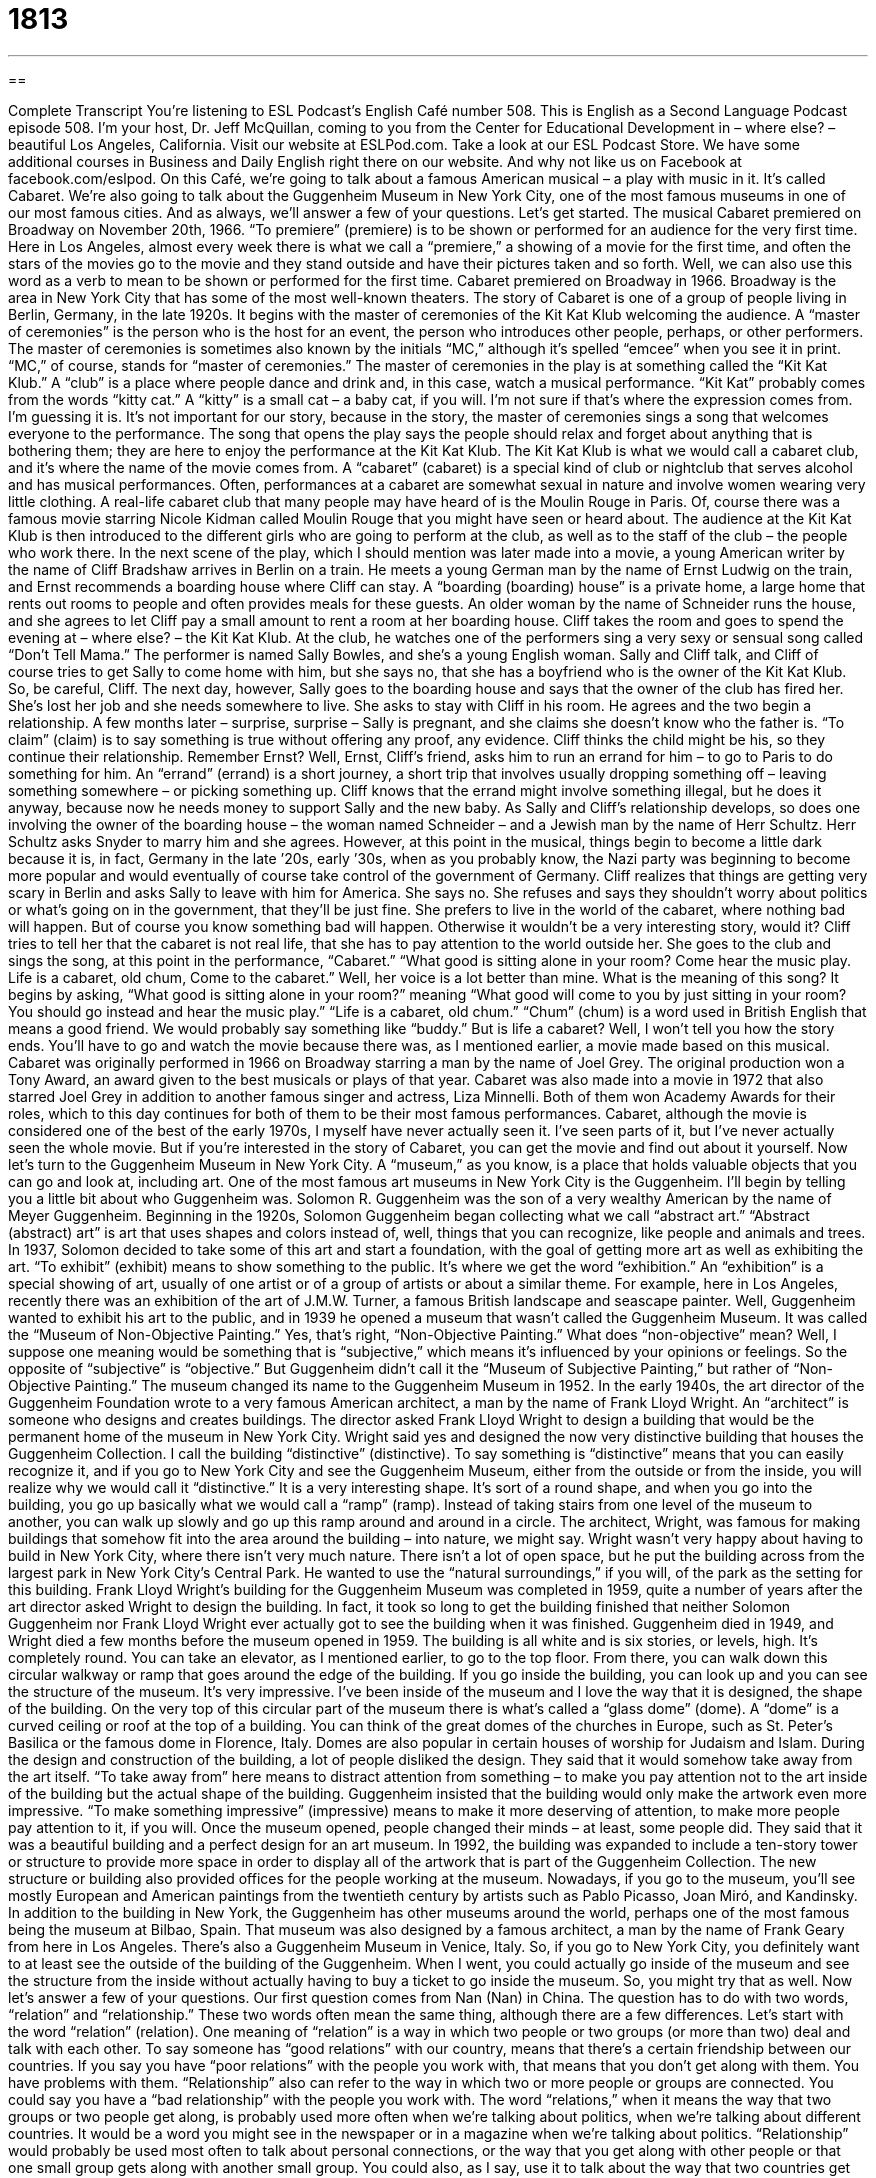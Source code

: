 = 1813
:toc: left
:toclevels: 3
:sectnums:
:stylesheet: ../../../myAdocCss.css

'''

== 

Complete Transcript
You’re listening to ESL Podcast’s English Café number 508.
This is English as a Second Language Podcast episode 508. I’m your host, Dr. Jeff McQuillan, coming to you from the Center for Educational Development in – where else? – beautiful Los Angeles, California.
Visit our website at ESLPod.com. Take a look at our ESL Podcast Store. We have some additional courses in Business and Daily English right there on our website. And why not like us on Facebook at facebook.com/eslpod.
On this Café, we’re going to talk about a famous American musical – a play with music in it. It’s called Cabaret. We’re also going to talk about the Guggenheim Museum in New York City, one of the most famous museums in one of our most famous cities. And as always, we’ll answer a few of your questions. Let’s get started.
The musical Cabaret premiered on Broadway on November 20th, 1966. “To premiere” (premiere) is to be shown or performed for an audience for the very first time. Here in Los Angeles, almost every week there is what we call a “premiere,” a showing of a movie for the first time, and often the stars of the movies go to the movie and they stand outside and have their pictures taken and so forth. Well, we can also use this word as a verb to mean to be shown or performed for the first time.
Cabaret premiered on Broadway in 1966. Broadway is the area in New York City that has some of the most well-known theaters. The story of Cabaret is one of a group of people living in Berlin, Germany, in the late 1920s. It begins with the master of ceremonies of the Kit Kat Klub welcoming the audience. A “master of ceremonies” is the person who is the host for an event, the person who introduces other people, perhaps, or other performers.
The master of ceremonies is sometimes also known by the initials “MC,” although it’s spelled “emcee” when you see it in print. “MC,” of course, stands for “master of ceremonies.” The master of ceremonies in the play is at something called the “Kit Kat Klub.” A “club” is a place where people dance and drink and, in this case, watch a musical performance.
“Kit Kat” probably comes from the words “kitty cat.” A “kitty” is a small cat – a baby cat, if you will. I’m not sure if that’s where the expression comes from. I’m guessing it is. It’s not important for our story, because in the story, the master of ceremonies sings a song that welcomes everyone to the performance. The song that opens the play says the people should relax and forget about anything that is bothering them; they are here to enjoy the performance at the Kit Kat Klub.
The Kit Kat Klub is what we would call a cabaret club, and it’s where the name of the movie comes from. A “cabaret” (cabaret) is a special kind of club or nightclub that serves alcohol and has musical performances. Often, performances at a cabaret are somewhat sexual in nature and involve women wearing very little clothing. A real-life cabaret club that many people may have heard of is the Moulin Rouge in Paris. Of, course there was a famous movie starring Nicole Kidman called Moulin Rouge that you might have seen or heard about.
The audience at the Kit Kat Klub is then introduced to the different girls who are going to perform at the club, as well as to the staff of the club – the people who work there. In the next scene of the play, which I should mention was later made into a movie, a young American writer by the name of Cliff Bradshaw arrives in Berlin on a train. He meets a young German man by the name of Ernst Ludwig on the train, and Ernst recommends a boarding house where Cliff can stay.
A “boarding (boarding) house” is a private home, a large home that rents out rooms to people and often provides meals for these guests. An older woman by the name of Schneider runs the house, and she agrees to let Cliff pay a small amount to rent a room at her boarding house. Cliff takes the room and goes to spend the evening at – where else? – the Kit Kat Klub.
At the club, he watches one of the performers sing a very sexy or sensual song called “Don’t Tell Mama.” The performer is named Sally Bowles, and she’s a young English woman. Sally and Cliff talk, and Cliff of course tries to get Sally to come home with him, but she says no, that she has a boyfriend who is the owner of the Kit Kat Klub. So, be careful, Cliff.
The next day, however, Sally goes to the boarding house and says that the owner of the club has fired her. She’s lost her job and she needs somewhere to live. She asks to stay with Cliff in his room. He agrees and the two begin a relationship. A few months later – surprise, surprise – Sally is pregnant, and she claims she doesn’t know who the father is. “To claim” (claim) is to say something is true without offering any proof, any evidence. Cliff thinks the child might be his, so they continue their relationship.
Remember Ernst? Well, Ernst, Cliff’s friend, asks him to run an errand for him – to go to Paris to do something for him. An “errand” (errand) is a short journey, a short trip that involves usually dropping something off – leaving something somewhere – or picking something up. Cliff knows that the errand might involve something illegal, but he does it anyway, because now he needs money to support Sally and the new baby.
As Sally and Cliff’s relationship develops, so does one involving the owner of the boarding house – the woman named Schneider – and a Jewish man by the name of Herr Schultz. Herr Schultz asks Snyder to marry him and she agrees. However, at this point in the musical, things begin to become a little dark because it is, in fact, Germany in the late ’20s, early ’30s, when as you probably know, the Nazi party was beginning to become more popular and would eventually of course take control of the government of Germany.
Cliff realizes that things are getting very scary in Berlin and asks Sally to leave with him for America. She says no. She refuses and says they shouldn’t worry about politics or what’s going on in the government, that they’ll be just fine. She prefers to live in the world of the cabaret, where nothing bad will happen. But of course you know something bad will happen. Otherwise it wouldn’t be a very interesting story, would it?
Cliff tries to tell her that the cabaret is not real life, that she has to pay attention to the world outside her. She goes to the club and sings the song, at this point in the performance, “Cabaret.”
“What good is sitting alone in your room?
Come hear the music play.
Life is a cabaret, old chum,
Come to the cabaret.”
Well, her voice is a lot better than mine. What is the meaning of this song? It begins by asking, “What good is sitting alone in your room?” meaning “What good will come to you by just sitting in your room? You should go instead and hear the music play.” “Life is a cabaret, old chum.” “Chum” (chum) is a word used in British English that means a good friend. We would probably say something like “buddy.” But is life a cabaret? Well, I won’t tell you how the story ends. You’ll have to go and watch the movie because there was, as I mentioned earlier, a movie made based on this musical.
Cabaret was originally performed in 1966 on Broadway starring a man by the name of Joel Grey. The original production won a Tony Award, an award given to the best musicals or plays of that year. Cabaret was also made into a movie in 1972 that also starred Joel Grey in addition to another famous singer and actress, Liza Minnelli. Both of them won Academy Awards for their roles, which to this day continues for both of them to be their most famous performances.
Cabaret, although the movie is considered one of the best of the early 1970s, I myself have never actually seen it. I’ve seen parts of it, but I’ve never actually seen the whole movie. But if you’re interested in the story of Cabaret, you can get the movie and find out about it yourself.
Now let’s turn to the Guggenheim Museum in New York City. A “museum,” as you know, is a place that holds valuable objects that you can go and look at, including art. One of the most famous art museums in New York City is the Guggenheim. I’ll begin by telling you a little bit about who Guggenheim was.
Solomon R. Guggenheim was the son of a very wealthy American by the name of Meyer Guggenheim. Beginning in the 1920s, Solomon Guggenheim began collecting what we call “abstract art.” “Abstract (abstract) art” is art that uses shapes and colors instead of, well, things that you can recognize, like people and animals and trees.
In 1937, Solomon decided to take some of this art and start a foundation, with the goal of getting more art as well as exhibiting the art. “To exhibit” (exhibit) means to show something to the public. It’s where we get the word “exhibition.” An “exhibition” is a special showing of art, usually of one artist or of a group of artists or about a similar theme. For example, here in Los Angeles, recently there was an exhibition of the art of J.M.W. Turner, a famous British landscape and seascape painter.
Well, Guggenheim wanted to exhibit his art to the public, and in 1939 he opened a museum that wasn’t called the Guggenheim Museum. It was called the “Museum of Non-Objective Painting.” Yes, that’s right, “Non-Objective Painting.” What does “non-objective” mean? Well, I suppose one meaning would be something that is “subjective,” which means it’s influenced by your opinions or feelings. So the opposite of “subjective” is “objective.” But Guggenheim didn’t call it the “Museum of Subjective Painting,” but rather of “Non-Objective Painting.”
The museum changed its name to the Guggenheim Museum in 1952. In the early 1940s, the art director of the Guggenheim Foundation wrote to a very famous American architect, a man by the name of Frank Lloyd Wright. An “architect” is someone who designs and creates buildings. The director asked Frank Lloyd Wright to design a building that would be the permanent home of the museum in New York City. Wright said yes and designed the now very distinctive building that houses the Guggenheim Collection.
I call the building “distinctive” (distinctive). To say something is “distinctive” means that you can easily recognize it, and if you go to New York City and see the Guggenheim Museum, either from the outside or from the inside, you will realize why we would call it “distinctive.” It is a very interesting shape. It’s sort of a round shape, and when you go into the building, you go up basically what we would call a “ramp” (ramp). Instead of taking stairs from one level of the museum to another, you can walk up slowly and go up this ramp around and around in a circle.
The architect, Wright, was famous for making buildings that somehow fit into the area around the building – into nature, we might say. Wright wasn’t very happy about having to build in New York City, where there isn’t very much nature. There isn’t a lot of open space, but he put the building across from the largest park in New York City’s Central Park. He wanted to use the “natural surroundings,” if you will, of the park as the setting for this building.
Frank Lloyd Wright’s building for the Guggenheim Museum was completed in 1959, quite a number of years after the art director asked Wright to design the building. In fact, it took so long to get the building finished that neither Solomon Guggenheim nor Frank Lloyd Wright ever actually got to see the building when it was finished. Guggenheim died in 1949, and Wright died a few months before the museum opened in 1959.
The building is all white and is six stories, or levels, high. It’s completely round. You can take an elevator, as I mentioned earlier, to go to the top floor. From there, you can walk down this circular walkway or ramp that goes around the edge of the building. If you go inside the building, you can look up and you can see the structure of the museum. It’s very impressive. I’ve been inside of the museum and I love the way that it is designed, the shape of the building.
On the very top of this circular part of the museum there is what’s called a “glass dome” (dome). A “dome” is a curved ceiling or roof at the top of a building. You can think of the great domes of the churches in Europe, such as St. Peter’s Basilica or the famous dome in Florence, Italy. Domes are also popular in certain houses of worship for Judaism and Islam.
During the design and construction of the building, a lot of people disliked the design. They said that it would somehow take away from the art itself. “To take away from” here means to distract attention from something – to make you pay attention not to the art inside of the building but the actual shape of the building. Guggenheim insisted that the building would only make the artwork even more impressive. “To make something impressive” (impressive) means to make it more deserving of attention, to make more people pay attention to it, if you will.
Once the museum opened, people changed their minds – at least, some people did. They said that it was a beautiful building and a perfect design for an art museum. In 1992, the building was expanded to include a ten-story tower or structure to provide more space in order to display all of the artwork that is part of the Guggenheim Collection. The new structure or building also provided offices for the people working at the museum. Nowadays, if you go to the museum, you’ll see mostly European and American paintings from the twentieth century by artists such as Pablo Picasso, Joan Miró, and Kandinsky.
In addition to the building in New York, the Guggenheim has other museums around the world, perhaps one of the most famous being the museum at Bilbao, Spain. That museum was also designed by a famous architect, a man by the name of Frank Geary from here in Los Angeles. There’s also a Guggenheim Museum in Venice, Italy.
So, if you go to New York City, you definitely want to at least see the outside of the building of the Guggenheim. When I went, you could actually go inside of the museum and see the structure from the inside without actually having to buy a ticket to go inside the museum. So, you might try that as well.
Now let’s answer a few of your questions.
Our first question comes from Nan (Nan) in China. The question has to do with two words, “relation” and “relationship.” These two words often mean the same thing, although there are a few differences.
Let’s start with the word “relation” (relation). One meaning of “relation” is a way in which two people or two groups (or more than two) deal and talk with each other. To say someone has “good relations” with our country, means that there’s a certain friendship between our countries. If you say you have “poor relations” with the people you work with, that means that you don’t get along with them. You have problems with them. “Relationship” also can refer to the way in which two or more people or groups are connected. You could say you have a “bad relationship” with the people you work with.
The word “relations,” when it means the way that two groups or two people get along, is probably used more often when we’re talking about politics, when we’re talking about different countries. It would be a word you might see in the newspaper or in a magazine when we’re talking about politics.
“Relationship” would probably be used most often to talk about personal connections, or the way that you get along with other people or that one small group gets along with another small group. You could also, as I say, use it to talk about the way that two countries get along or don’t get along, but it probably gets used more often in American English when we’re talking about personal connections that you have.
Now, there are some special uses of both of these words I should explain. “Relation” can also refer to someone who is related to you or is part of your family. They could be a brother, a sister, or a cousin, or it could be someone married to your brother or sister or cousin – all of those could be considered your relations. We don’t use that word all that often anymore in this sense, but you can still use it and you will still hear it.
We also have the expression “to have relations with” someone, that refers to having sexual contact, shall we say, with someone, to have sexual intercourse with someone. The term “relationship” can refer not just to the way that two people are connected, but specifically to a romantic connection between two people. If someone says, “I’m in a relationship,” he means he has someone with whom he has a romantic connection – a girlfriend, say.
Louisa (Louisa) from Canada wants to know the difference between two words: “rerun” and “syndication.” These words are related, although they mean something slightly different. The word “rerun” (rerun) is when a television show, a television program, is shown again after the first time it was shown on television.
During the summertime, for example, many American television channels have reruns. They show the same programs that they showed during the fall and spring. There are some television channels now that are nothing but reruns, nothing but old shows – old television series like Seinfeld or Friends – that are shown over and over again. You can see those same shows again.
The word “syndication” (syndication) can refer to the selling of these television programs to different television stations, allowing them to show the programs in their area. Sometimes shows that are “syndicated” are shows that have already been broadcast and are basically reruns.
Well, sometimes you can have shows that are “syndicated” – that are “in syndication” – that are being shown for the first time. But instead of being shown on one major television network or group of stations that all show basically the same programs, the shows are sold to individual television stations in different cities, and those television stations can then broadcast the program.
Finally, our last question comes from Masoud (Masoud) in an unknown country. The question has to do with an expression that he heard in a movie, Lara Croft, starring Angelina Jolie. The name of the movie is not important, the expression is – it’s “belly of the beast.”
Let’s start with the first word, “belly” (belly). “Belly” refers to a person’s stomach, that part of the body that contains food after you eat it, or at least for a certain time. A “beast” (beast) is usually a wild animal or an animal that is very large and dangerous. The “belly of the beast” refers to being literally inside the stomach of a wild animal or creature.
However, we use the expression to mean to be in the middle of a very bad situation, a very dangerous situation. The phrase comes from the Old Testament of the Bible, from the story of Jonah, who is inside of a whale during one part of the story. He is in the “belly of the beast” – the beast here being the whale. But when we use the expression nowadays, we mean to be in the middle of a very difficult and perhaps dangerous place or situation.
If you have a question or comment that isn’t too dangerous, you can email me. Our email address is eslpod@eslpod.com.
From Los Angeles, California, I’m Jeff McQuillan. Thank you for listening. Come back and listen to us again right here on the English Café.
ESL Podcast’s English Café is written and produced by Dr. Jeff McQuillan and Dr. Lucy Tse. This podcast is copyright 2015 by the Center for Educational Development.
Glossary
to premiere – to be shown or performed for an audience for the first time
* When the new movie premiered in London, all the main actors and actresses in the film were there for press events.
master of ceremonies – MC; emcee; the host of an event
* The master of ceremonies started the evening by welcoming the audience and telling everyone the schedule of activities for the night’s event.
cabaret – a nightclub that servers alcohol and has sexy musical performances
* The dancers at this cabaret perform a dance each night during which they kick their legs high in the air at the same time to the same music.
boarding house – a private home that rents out rooms to paying guests and provides meals for them
* Faced with difficult times, many women turned their homes into boarding houses, renting out rooms to single women or men during World War II.
to claim – to state that something is the truth without offering any proof
* Fernando claimed that he didn’t know how their parents’ car got damaged, but his sister didn’t believe him.
errand – a short journey to collect or drop off something, often for another person
* Natalia used Saturday to run her errands, including buying food at the grocery store and picking up dry cleaning.
abstract art – art that uses shapes and colors instead of clear and recognizable images
* An abstract art painting can look like a horse to one person and a church to another because of the lack of recognizable forms.
to exhibit – to show something to the public
* The British crown jewels are exhibited in the Tower of London so people can buy tickets and see the crowns and tiaras of former kings and queens.
distinctive – easily recognizable and unique
* Miranda has a very distinctive laugh that can be heard across the room.
dome – a curved ceiling or roof; a rounded ceiling or roof
* The dome of St. Peter’s Basilica at the Vatican can be seen from many places around Rome.
to take away from – to distract attention from something; to diminish or lower the importance or impact of something
* The horrible paint color and ugly furniture took away from the beauty of the room itself.
impressive – deserving of attention or admiration
* Mohammed gave a very impressive performance at his interview and was offered the job.
relation – the way in which two or more people or groups talk to and deal with each other
* The amount of dust in the air has a direct relation to how well Celia can breathe.
relationship – the condition and nature of the relations between people or groups
* Do you have a good mother-daughter relationship with your three daughters?
rerun – a show, especially a television program, shown after its first broadcast
* There’s nothing to watch on TV but reruns and sports.
syndication – the selling of a series of television programs directly to local television stations, allowing each station to determine when it will be shown
* When Law and Order went into syndication, you could watch it on more than one cable TV station each day.
belly of the beast – being in the middle of a very bad situation or a dangerous place
* Mom is cooking in the kitchen and she’s really mad. I wouldn’t go into the belly of the beast right now no matter what.
What Insiders Know
The Drama Desk Award
In 1949, an organization called the “Drama Desk” was “founded” (created; started) by New York City theater “critics” (people whose job is to give opinions, usually about arts and entertainment), “reporters” (professionals who gather and write and give reports about news), and “editors” (people who work for publications, producing the final version of writings). The group was formed to deal with issues related to the theater “industry” (business). Today, the Drama Desk organization has 140 members.
Beginning in 1975, the organization gives awards for theatrical performances in New York City. The awards are presented in three categories of theaters: Broadway, Off-Broadway, and Off-Off-Broadway.
“Broadway” or “Broadway theatres” refer to performances that are presented in the 40 professional theatres with a 500 or more “seating capacity” (the number of people who can be seated in a specific space). These theater performances are major shows and only the best or most popular theater productions ever get a chance to be performed in Broadway theaters.
An “off-Broadway” theatre refers to “venues” (locations for an event) with a seating capacity between 100 and 499. Often, a new theater production will begin at an off-Broadway theater, and if it is successful, move to a Broadway theater.
Finally, smaller shows that are “experimental” (involving very new or very different ways of performing) or that may “draw” (attract) smaller audiences can be found in off-off-Broadway theaters. These theatres have fewer than 100 seats.
Many famous actors have won Drama Desk Awards, including Dustin Hoffman, Al Pacino, and Catherine Zeta-Jones. Popular “plays” (theater performances) like Driving Miss Daisy, Steel Magnolias, The Boys in the Band, have also been “recipients” (the person or group receiving an award) of the Drama Desk Awards.